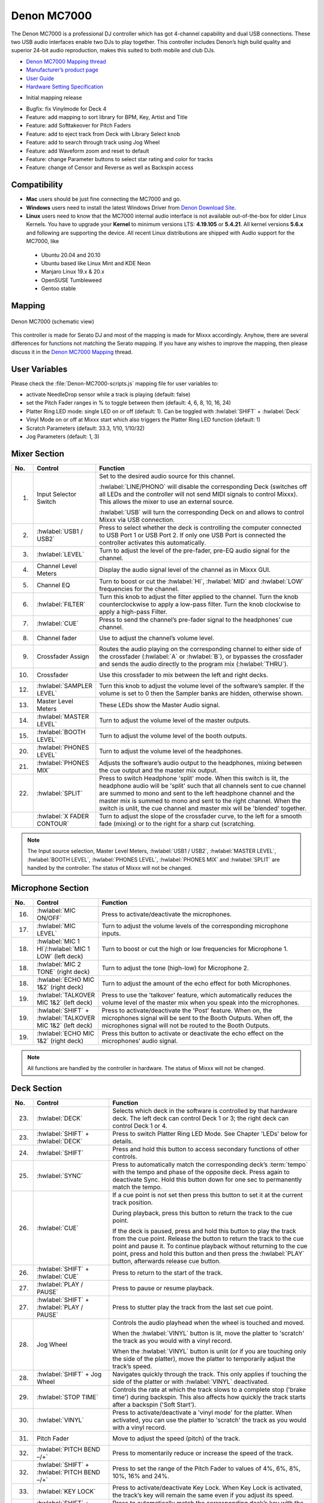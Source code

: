 Denon MC7000
============

The Denon MC7000 is a professional DJ controller which has got 4-channel capability and dual USB connections. These two USB audio interfaces enable two DJs to play together. This controller includes Denon’s high build quality and superior 24-bit audio reproduction, makes this suited to both mobile and club DJs.

-  `Denon MC7000 Mapping thread <https://mixxx.discourse.group/t/denon-mc7000-mapping/18235>`__
-  `Manufacturer’s product page <https://www.denondj.com/professional-dj-controller-for-serato-mc7000xus>`__
-  `User Guide <http://cdn.inmusicbrands.com/denondj/MC7000/MC7000-UserGuide-v1.1.pdf>`__
-  `Hardware Setting Specification <http://cdn.inmusicbrands.com/denondj/MC7000/MC7000-Hardware-Settings-Mode-Specification-v1_4.pdf>`__

.. versionadded:: 2.2.4

-  Initial mapping release


.. versionchanged:: 2.3.0

-  Bugfix: fix Vinylmode for Deck 4
-  Feature: add mapping to sort library for BPM, Key, Artist and Title
-  Feature: add Softtakeover for Pitch Faders
-  Feature: add to eject track from Deck with Library Select knob
-  Feature: add to search through track using Jog Wheel
-  Feature: add Waveform zoom and reset to default
-  Feature: change Parameter buttons to select star rating and color for tracks
-  Feature: change of Censor and Reverse as well as Backspin access



Compatibility
~~~~~~~~~~~~~

-  **Mac** users should be just fine connecting the MC7000 and go.
-  **Windows** users need to install the latest Windows Driver from `Denon Download Site <https://www.denondj.com/downloads>`__.
-  **Linux** users need to know that the MC7000 internal audio interface
   is not available out-of-the-box for older Linux Kernels. You have to
   upgrade your **Kernel** to minimum versions LTS: **4.19.105** or
   **5.4.21**. All kernel versions **5.6.x** and following are supporting the device.
   All recent Linux distributions are shipped with Audio support for the MC7000, like

  - Ubuntu 20.04 and 20.10
  - Ubuntu based like Linux Mint and KDE Neon
  - Manjaro Linux 19.x & 20.x
  - OpenSUSE Tumbleweed
  - Gentoo stable

Mapping
~~~~~~~

.. figure:: ../../_static/controllers/denon_mc7000.svg
   :align: center
   :width: 100%
   :figwidth: 100%
   :alt: Denon MC7000 (schematic view)
   :figclass: pretty-figures

   Denon MC7000 (schematic view)


This controller is made for Serato DJ and most of the mapping is made
for Mixxx accordingly. Anyhow, there are several differences for
functions not matching the Serato mapping. If you have any wishes to
improve the mapping, then please discuss it in the `Denon MC7000
Mapping <https://mixxx.discourse.group/t/denon-mc7000-mapping/18235>`__
thread.

User Variables
~~~~~~~~~~~~~~

Please check the :file:`Denon-MC7000-scripts.js` mapping file for user variables to:

-  activate NeedleDrop sensor while a track is playing (default: false)
-  set the Pitch Fader ranges in % to toggle between them
   (default: 4, 6, 8, 10, 16, 24)
-  Platter Ring LED mode: single LED on or off (default: 1). Can be
   toggled with :hwlabel:`SHIFT` + :hwlabel:`Deck`
-  Vinyl Mode on or off at Mixxx start which also triggers the Platter
   Ring LED function (default: 1)
-  Scratch Parameters (default: 33.3, 1/10, 1/10/32)
-  Jog Parameters (default: 1, 3)


Mixer Section
~~~~~~~~~~~~~

.. csv-table::
   :header: "No.", "Control", "Function"
   :widths: 10 50 250

   "1.",  "Input Selector Switch",      "Set to the desired audio source for this channel.

   :hwlabel:`LINE/PHONO` will disable the corresponding Deck (switches off all LEDs and the controller will not send MIDI signals to control Mixxx). This allows the mixer to use an external source.

   :hwlabel:`USB` will turn the corresponding Deck on and allows to control Mixxx via USB connection."
   "2.",  ":hwlabel:`USB1 / USB2`",     "Press to select whether the deck is controlling the computer connected to USB Port 1 or USB Port 2. If only one USB Port is connected the controller activates this automatically."
   "3.",  ":hwlabel:`LEVEL`",           "Turn to adjust the level of the pre-fader, pre-EQ audio signal for the channel."
   "4.",  "Channel Level Meters",       "Display the audio signal level of the channel as in Mixxx GUI."
   "5.",  "Channel EQ",                 "Turn to boost or cut the :hwlabel:`HI`, :hwlabel:`MID` and :hwlabel:`LOW` frequencies for the channel."
   "6.",  ":hwlabel:`FILTER`",          "Turn this knob to adjust the filter applied to the channel. Turn the knob counterclockwise to apply a low-pass filter. Turn the knob clockwise to apply a high-pass Filter."
   "7.",  ":hwlabel:`CUE`",             "Press to send the channel’s pre-fader signal to the headphones’ cue channel."
   "8.",  "Channel fader",              "Use to adjust the channel’s volume level."
   "9.",  "Crossfader Assign",          "Routes the audio playing on the corresponding channel to either side of the crossfader (:hwlabel:`A` or :hwlabel:`B`), or bypasses the crossfader and sends the audio directly to the program mix (:hwlabel:`THRU`)."
   "10.", "Crossfader",                 "Use this crossfader to mix between the left and right decks."
   "12.", ":hwlabel:`SAMPLER LEVEL`",   "Turn this knob to adjust the volume level of the software’s sampler. If the volume is set to 0 then the Sampler banks are hidden, otherwise shown."
   "13.", "Master Level Meters",        "These LEDs show the Master Audio signal."
   "14.", ":hwlabel:`MASTER LEVEL`",    "Turn to adjust the volume level of the master outputs."
   "15.", ":hwlabel:`BOOTH LEVEL`",     "Turn to adjust the volume level of the booth outputs."
   "20.", ":hwlabel:`PHONES LEVEL`",    "Turn to adjust the volume level of the headphones."
   "21.", ":hwlabel:`PHONES MIX`",      "Adjusts the software’s audio output to the headphones, mixing between the cue output and the master mix output."
   "22.", ":hwlabel:`SPLIT`",           "Press to switch Headphone 'split' mode. When this switch is lit, the headphone audio will be 'split' such that all channels sent to cue channel are summed to mono and sent to the left headphone channel and the master mix is summed to mono and sent to the right channel. When the switch is unlit, the cue channel and master mix will be 'blended' together."
   "   ", ":hwlabel:`X FADER CONTOUR`", "Turn to adjust the slope of the crossfader curve, to the left for a smooth fade (mixing) or to the right for a sharp cut (scratching."

.. note::
   The Input source selection, Master Level Meters, :hwlabel:`USB1 / USB2`, :hwlabel:`MASTER LEVEL`, :hwlabel:`BOOTH LEVEL`, :hwlabel:`PHONES LEVEL`, :hwlabel:`PHONES MIX` and :hwlabel:`SPLIT` are handled by the controller.
   The status of Mixxx will not be changed.


Microphone Section
~~~~~~~~~~~~~~~~~~

.. csv-table::
   :header: "No.", "Control", "Function"
   :widths: 10 50 250

   "16.", ":hwlabel:`MIC ON/OFF`",                                      "Press to activate/deactivate the microphones."
   "17.", ":hwlabel:`MIC LEVEL`",                                       "Turn to adjust the volume levels of the corresponding microphone inputs."
   "18.", ":hwlabel:`MIC 1 HI`/:hwlabel:`MIC 1 LOW` (left deck)",       "Turn to boost or cut the high or low frequencies for Microphone 1."
   "18.", ":hwlabel:`MIC 2 TONE` (right deck)",                         "Turn to adjust the tone (high-low) for Microphone 2."
   "18.", ":hwlabel:`ECHO MIC 1&2` (right deck)",                       "Turn to adjust the amount of the echo effect for both Microphones."
   "19.", ":hwlabel:`TALKOVER MIC 1&2` (left deck)",                    "Press to use the 'talkover' feature, which automatically reduces the volume level of the master mix when you speak into the microphones."
   "19.", ":hwlabel:`SHIFT` + :hwlabel:`TALKOVER MIC 1&2` (left deck)", "Press to activate/deactivate the 'Post' feature. When on, the microphones signal will be sent to the Booth Outputs. When off, the microphones signal will not be routed to the Booth Outputs."
   "19.", ":hwlabel:`ECHO MIC 1&2` (right deck)",                       "Press this button to activate or deactivate the echo effect on the microphones’ audio signal."

.. note::
   All functions are handled by the controller in hardware.
   The status of Mixxx will not be changed.


Deck Section
~~~~~~~~~~~~

.. csv-table::
   :header: "No.", "Control", "Function"
   :widths: 10 90 250

   "23.", ":hwlabel:`DECK`",                                "Selects which deck in the software is controlled by that hardware deck. The left deck can control Deck 1 or 3; the right deck can control Deck 1 or 4."
   "23.", ":hwlabel:`SHIFT` + :hwlabel:`DECK`",             "Press to switch Platter Ring LED Mode. See Chapter 'LEDs' below for details."
   "24.", ":hwlabel:`SHIFT`",                               "Press and hold this button to access secondary functions of other controls."
   "25.", ":hwlabel:`SYNC`",                                "Press to automatically match the corresponding deck’s :term:`tempo` with the tempo and phase of the opposite deck. Press again to deactivate Sync. Hold this button down for one sec to permanently match the tempo."
   "26.", ":hwlabel:`CUE`",                                 "If a cue point is not set then press this button to set it at the current track position.

   During playback, press this button to return the track to the cue point.

   If the deck is paused, press and hold this button to play the track from the cue point. Release the button to return the track to the cue point and pause it. To continue playback without returning to the cue point, press and hold this button and then press the :hwlabel:`PLAY` button, afterwards release cue button."
   "26.", ":hwlabel:`SHIFT` + :hwlabel:`CUE`",              "Press to return to the start of the track."
   "27.", ":hwlabel:`PLAY / PAUSE`",                        "Press to pause or resume playback."
   "27.", ":hwlabel:`SHIFT` + :hwlabel:`PLAY / PAUSE`",     "Press to stutter play the track from the last set cue point."
   "28.", "Jog Wheel",                                      "Controls the audio playhead when the wheel is touched and moved.

   When the :hwlabel:`VINYL` button is lit, move the platter to 'scratch' the track as you would with a vinyl record.

   When the :hwlabel:`VINYL` button is unlit (or if you are touching only the side of the platter), move the platter to temporarily adjust the track’s speed."
   "28.", ":hwlabel:`SHIFT` + Jog Wheel",                   "Navigates quickly through the track. This only applies if touching the side of the platter or with :hwlabel:`VINYL` deactivated."
   "29.", ":hwlabel:`STOP TIME`",                           "Controls the rate at which the track slows to a complete stop ('brake time') during backspin. This also affects how quickly the track starts after a backspin ('Soft Start')."
   "30.", ":hwlabel:`VINYL`",                               "Press to activate/deactivate a 'vinyl mode' for the platter. When activated, you can use the platter to 'scratch' the track as you would with a vinyl record."
   "31.", "Pitch Fader",                                    "Move to adjust the speed (pitch) of the track."
   "32.", ":hwlabel:`PITCH BEND –/+`",                      "Press to momentarily reduce or increase the speed of the track."
   "32.", ":hwlabel:`SHIFT` + :hwlabel:`PITCH BEND –/+`",   "Press to set the range of the Pitch Fader to values of 4%, 6%, 8%, 10%, 16% and 24%."
   "33.", ":hwlabel:`KEY LOCK`",                            "Press to activate/deactivate Key Lock. When Key Lock is activated, the track’s key will remain the same even if you adjust its speed."
   "33.", ":hwlabel:`SHIFT` + :hwlabel:`KEY LOCK`",         "Press to automatically match the corresponding deck’s key with the key of the opposite deck."
   "34.", ":hwlabel:`KEY SELECT/RESET`",                    "Turn to raise or lower the key of the track. Press to reset the track’s key to its original key."
   "34.", ":hwlabel:`SHIFT` + :hwlabel:`KEY SELECT/RESET`", "Turn to zoom in and out the waveform or push the knob to reset the Waveform zoom to the level set in preferences."
   "35.", "Performance Pads",                               "*See below.*"
   "40.", ":hwlabel:`AUTO LOOP`",                           "Press to create an auto-loop with the length set with loop length. You may change the length of beats by using the :hwlabel:`X1/2` or :hwlabel:`X2` buttons."
   "40.", ":hwlabel:`SHIFT` + :hwlabel:`AUTO LOOP`",        "Press to toggle the current loop on or off. If the loop is ahead of the current play position, the track will keep playing normally until it reaches the loop."
   "41.", ":hwlabel:`X1/2`",                                "Press to halve the length of the current loop."
   "41.", ":hwlabel:`SHIFT` + :hwlabel:`X1/2`",             "Press to create a loop in point at the current Location."
   "42.", ":hwlabel:`X2`",                                  "Press to double the length of the current loop."
   "42.", ":hwlabel:`SHIFT` + :hwlabel:`X2`",               "Press to create a loop out point at the current Location."
   "43.", ":hwlabel:`</> PARAM 1 2`",                       "Press to add/remove rating stars to the loaded track."
   "43.", ":hwlabel:`SHIFT` + :hwlabel:`</> PARAM 1 2`",    "Press to change the track color in the library."
   "44.", ":hwlabel:`SLIP`",                                "Press to enable or disable Slip Mode. In Slip Mode, you can jump to cue points, trigger loops or use the platters, while the track’s timeline continues. In other words, when you deactivate Slip Mode, the track will resume normal playback from where it would have been if you had never done anything (i.e., as if the track had been playing forward the whole time)."
   "45.", ":hwlabel:`CENSOR`",                              "Press and hold this button to play the track in :hwlabel:`REVERSE`. When releasing the button, the track immediately starts playing from it's momentary position.

   If :hwlabel:`SLIP` was active then after releasing the button the track continues as it had been playing forward the whole time (:hwlabel:`CENSOR`). If you want to use the Censor function a 2nd time, make sure to enable :hwlabel:`SLIP` again."
   "45.", ":hwlabel:`SHIFT` + :hwlabel:`CENSOR`",           "Press to activate a backspin with the length set by the :hwlabel:`STOP TIME` knob."
   "46.", ":hwlabel:`BEAT GRID ADJUST`",                    "Press to adjust the Beat Grid to the current play position."
   "46.", ":hwlabel:`SHIFT` + :hwlabel:`BEAT GRID ADJUST`", "Press to activate Quantize mode."
   "47.", ":hwlabel:`BEAT GRID SLIDE`",                     "Press to adjust the Beat Grid to another playing track."
   "54.", ":hwlabel:`NEEDLE DROP`",                         "Place your finger on a point along this sensor to jump to that point in the track (strip represents entire track)."
   "54.", ":hwlabel:`SHIFT` + :hwlabel:`NEEDLE DROP`",      "Press to jump to a position while a track is currently playing."


Library Section
~~~~~~~~~~~~~~~

.. csv-table::
   :header: "No.", "Control", "Function"
   :widths: 10 80 250

   "48.", ":hwlabel:`SELECT/LOAD`",                    "Turn to navigate through lists. Press the left side button to load a track into the active Deck (1 or 3), press the right side button to load a track into the active Deck (2 or 4).

   When you keep the knob pressed down longer than 0,5 sec an actual loaded track will be ejected from the deck upon release of the knob."
   "48.", ":hwlabel:`SHIFT` + :hwlabel:`SELECT/LOAD`", "Turn to browse quickly through the tracks in the library or push the knob to open folders on the left side of the library."
   "49.", ":hwlabel:`SORT`",                           "Press and hold to activate sort functions."
   "50.", ":hwlabel:`BACK`",                           "Press to switch between right and left side of the library."
   "50.", ":hwlabel:`SHIFT` + :hwlabel:`BACK`",        "Press to move through frames inside the GUI."
   "50.", ":hwlabel:`SORT` + :hwlabel:`BACK`",         "Press to sort the tracks by Beats Per Minute."
   "51.", ":hwlabel:`L.PREP`",                         "Press to load the currently selected track to the Preview Deck."
   "51.", ":hwlabel:`SHIFT` + :hwlabel:`L.PREP`",      "Press to start and stop playing the track in Preview Deck."
   "51.", ":hwlabel:`SORT` + :hwlabel:`L.PREP`",       "Press to sort the tracks by their Key."
   "52.", ":hwlabel:`FILES`",                          "Press to maximise the library. Press this button again to exit maximised library."
   "52.", ":hwlabel:`SORT` + :hwlabel:`FILES`",        "Press to sort the tracks by Artist."
   "53.", ":hwlabel:`PANEL`",                          "Press to open and close the FX panel inside the GUI."
   "53.", ":hwlabel:`SORT` + :hwlabel:`PANEL`",        "Press to sort the tracks by Title."


Performance Pads
^^^^^^^^^^^^^^^^

Mode Selection
--------------

.. csv-table::
   :header: "No.", "Control", "Function"
   :widths: 10 60 250

   "36.", ":hwlabel:`CUE`",     "Press to switch to 'Hot Cue' mode."
   "37.", ":hwlabel:`ROLL`",    "Press to switch to 'Roll' mode."
   "38.", ":hwlabel:`SLICER`",  "Press to switch to 'Beatjump' mode."
   "39.", ":hwlabel:`SAMPLER`", "Press to switch to 'Sampler' mode."


Hot Cue Mode
------------

.. csv-table::
   :header: "No.", "Control", "Function"
   :widths: 10 60 250

   "35.", "Pad",                    "Set or play a :term:`hotcue`"
   "35.", ":hwlabel:`SHIFT` + Pad", "Press to delete an existing Hot Cue."


Roll  Mode
----------

This mode lets you repeat a number of beats while keep pushing a pad down.
The :hwlabel:`SLIP` function remains active so that the track continues at the position where it had been playing forward the whole time.

Beat size per PAD button

+-----+-----+-----+-----+
| 1/16| 1/8 | 1/4 | 1/2 |
+-----+-----+-----+-----+
|  1  |  2  |  4  |  8  |
+-----+-----+-----+-----+


Beatjump Mode
-------------

This mode lets you jump a number of beats while pushing a pad once.

Beatjump per PAD button

+-----+-----+-----+-----+
| +1  | +2  | +4  | +8  |
+-----+-----+-----+-----+
| -1  | -2  | -4  | -8  |
+-----+-----+-----+-----+


Sampler Mode
------------

8 samplers can be triggered from either Deck.
Add samplers to the sampler bank pushing a performance pad.
If a sampler is loaded, then another push on the pad will play the sampler from its cue point.
Push the pad again while playing will replay the sampler from cue point.

Use :hwlabel:`SHIFT` + Pad to stop a sampler while playing or eject a sampler when stopped.

Sampler per PAD button

+-----+-----+-----+-----+
|  1  |  2  |  3  |  4  |
+-----+-----+-----+-----+
|  5  |  6  |  7  |  8  |
+-----+-----+-----+-----+


FX Section
~~~~~~~~~~

.. csv-table::
   :header: "No.", "Control", "Function"
   :widths: 10 90 250

   "11.", ":hwlabel:`FX ASSIGN`",                              "Press assign :hwlabel:`FX 1` and/or :hwlabel:`FX 2` to the corresponding channel."
   "55.", ":hwlabel:`FX ON`",                                  "Press to turn the corresponding effect on or off."
   "55.", ":hwlabel:`SHIFT` + :hwlabel:`FX ON`",               "Press to select an effect from the list that was enabled in the Mixxx Preferences FX section."
   "56.", ":hwlabel:`FX 1`, :hwlabel:`FX 2`, :hwlabel:`FX 3`", "Turn to adjust the level of the corresponding effect. The :hwlabel:`FX ON` button under the knob must be lit for this knob to function."
   "57.", ":hwlabel:`FX BEATS`",                               "Turn to adjust the Wet/Dry rate of the effects."
   "58.", ":hwlabel:`FX TAP`",                                 "Press to activate effects for the Master output. This can be overlapped with Channel Effects."
   "58.", ":hwlabel:`SHIFT` + :hwlabel:`FX TAP`",              "Press to activate effects for headphones cue."


LEDs
~~~~

The Channel Volume Meters matches to the ones shown in Mixxx GUI. Only when clipping the red LED illuminates.

The Master Volume Meter is not correlated to Mixxx GUI as the controller handles that in Hardware.

Button LEDs are fully mapped for the first function. As you press and hold :hwlabel:`SHIFT` then the secondary functions have only got some flashing LEDs mapped, e.g. TAP and KEY SYNC, when activated.

Platter Ring LEDs are correlated with the :hwlabel:`VINYL` button.

  - If vinyl mode is enabled, the LED imitates a turntable platter spinning at 33.3 rpm.
  - If vinyl mode is disabled, the current track position is indicated by the Platter LEDs starting at the top.

:hwlabel:`SHIFT` + :hwlabel:`Deck` to switch Platter Ring LED Mode.

  - Mode 0 - Single 'off' LED chase (all other LEDs are 'on')
  - Mode 1 - Single 'on' LED chase (all other LEDs are 'off')


Known Issues
~~~~~~~~~~~~

- Some Performance Pad modes are not available (Cue Loop, Flip, Saved Loop, Slicer Loop, Velocity Sampler, Pitch).
- The Effect Units don't use Mixxx' Standard Effects Mapping

